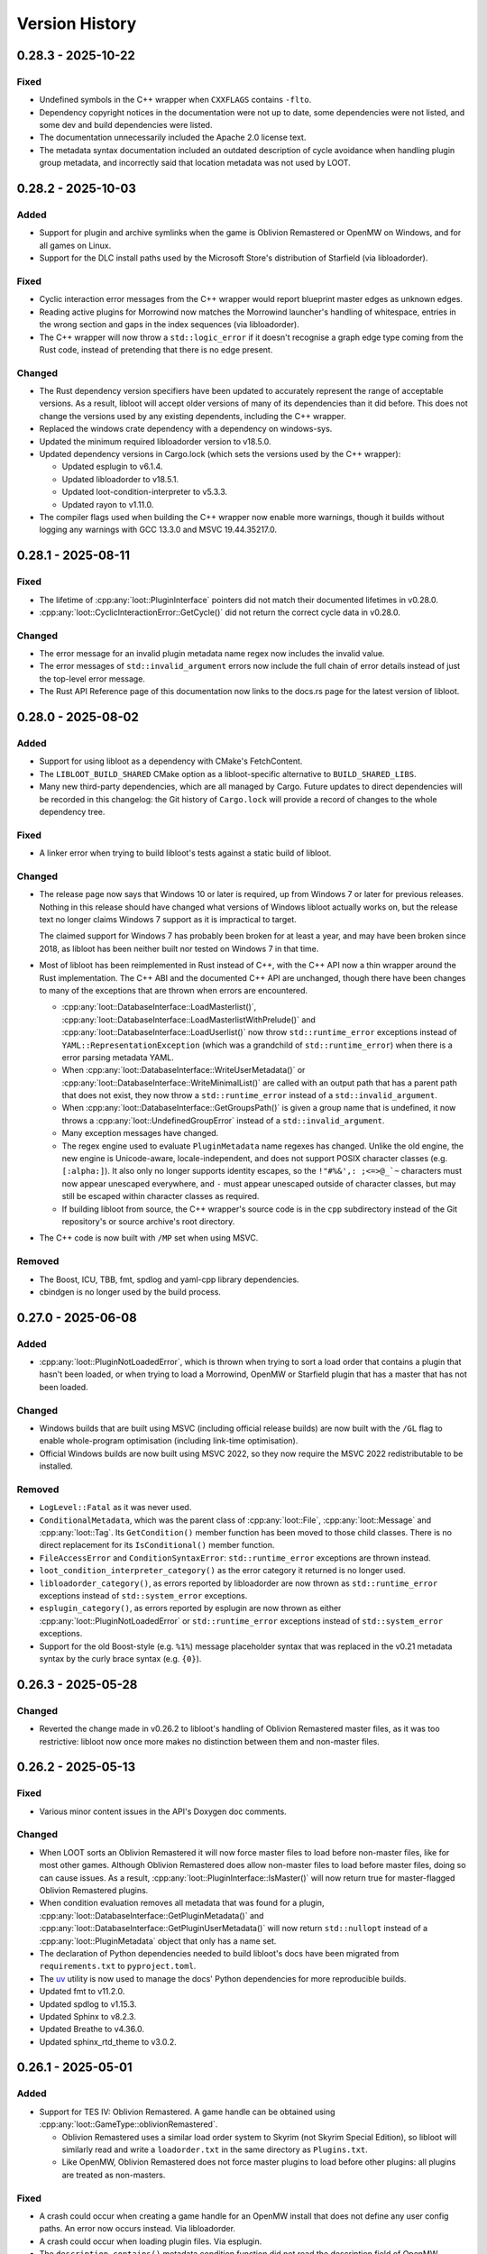 ***************
Version History
***************

0.28.3 - 2025-10-22
===================

Fixed
-----

- Undefined symbols in the C++ wrapper when ``CXXFLAGS`` contains ``-flto``.
- Dependency copyright notices in the documentation were not up to date, some
  dependencies were not listed, and some dev and build dependencies were listed.
- The documentation unnecessarily included the Apache 2.0 license text.
- The metadata syntax documentation included an outdated description of cycle
  avoidance when handling plugin group metadata, and incorrectly said that
  location metadata was not used by LOOT.

0.28.2 - 2025-10-03
===================

Added
-----

- Support for plugin and archive symlinks when the game is Oblivion Remastered
  or OpenMW on Windows, and for all games on Linux.
- Support for the DLC install paths used by the Microsoft Store's distribution
  of Starfield (via libloadorder).

Fixed
-----

- Cyclic interaction error messages from the C++ wrapper would report blueprint
  master edges as unknown edges.
- Reading active plugins for Morrowind now matches the Morrowind launcher's
  handling of whitespace, entries in the wrong section and gaps in the index
  sequences (via libloadorder).
- The C++ wrapper will now throw a ``std::logic_error`` if it doesn't recognise
  a graph edge type coming from the Rust code, instead of pretending that there
  is no edge present.

Changed
-------

- The Rust dependency version specifiers have been updated to accurately
  represent the range of acceptable versions. As a result, libloot will accept
  older versions of many of its dependencies than it did before. This does not
  change the versions used by any existing dependents, including the C++
  wrapper.
- Replaced the windows crate dependency with a dependency on windows-sys.
- Updated the minimum required libloadorder version to v18.5.0.
- Updated dependency versions in Cargo.lock (which sets the versions used by the
  C++ wrapper):

  - Updated esplugin to v6.1.4.
  - Updated libloadorder to v18.5.1.
  - Updated loot-condition-interpreter to v5.3.3.
  - Updated rayon to v1.11.0.

- The compiler flags used when building the C++ wrapper now enable more
  warnings, though it builds without logging any warnings with GCC 13.3.0 and
  MSVC 19.44.35217.0.

0.28.1 - 2025-08-11
===================

Fixed
-----

- The lifetime of :cpp:any:`loot::PluginInterface` pointers did not match their
  documented lifetimes in v0.28.0.
- :cpp:any:`loot::CyclicInteractionError::GetCycle()` did not return the correct
  cycle data in v0.28.0.

Changed
-------

- The error message for an invalid plugin metadata name regex now includes the
  invalid value.
- The error messages of ``std::invalid_argument`` errors now include the full
  chain of error details instead of just the top-level error message.
- The Rust API Reference page of this documentation now links to the docs.rs
  page for the latest version of libloot.

0.28.0 - 2025-08-02
===================

Added
-----

- Support for using libloot as a dependency with CMake's FetchContent.
- The ``LIBLOOT_BUILD_SHARED`` CMake option as a libloot-specific alternative to
  ``BUILD_SHARED_LIBS``.
- Many new third-party dependencies, which are all managed by Cargo. Future
  updates to direct dependencies will be recorded in this changelog: the Git
  history of ``Cargo.lock`` will provide a record of changes to the whole
  dependency tree.

Fixed
-----

- A linker error when trying to build libloot's tests against a static build
  of libloot.

Changed
-------

- The release page now says that Windows 10 or later is required, up from
  Windows 7 or later for previous releases. Nothing in this release should have
  changed what versions of Windows libloot actually works on, but the release
  text no longer claims Windows 7 support as it is impractical to target.

  The claimed support for Windows 7 has probably been broken for at least a
  year, and may have been broken since 2018, as libloot has been neither built
  nor tested on Windows 7 in that time.
- Most of libloot has been reimplemented in Rust instead of C++, with the C++
  API now a thin wrapper around the Rust implementation. The C++ ABI and the
  documented C++ API are unchanged, though there have been changes to many of
  the exceptions that are thrown when errors are encountered.

  - :cpp:any:`loot::DatabaseInterface::LoadMasterlist()`,
    :cpp:any:`loot::DatabaseInterface::LoadMasterlistWithPrelude()` and
    :cpp:any:`loot::DatabaseInterface::LoadUserlist()` now throw
    ``std::runtime_error`` exceptions instead of
    ``YAML::RepresentationException`` (which was a grandchild of
    ``std::runtime_error``) when there is a error parsing metadata YAML.
  - When :cpp:any:`loot::DatabaseInterface::WriteUserMetadata()` or
    :cpp:any:`loot::DatabaseInterface::WriteMinimalList()` are called with an
    output path that has a parent path that does not exist, they now throw a
    ``std::runtime_error`` instead of a ``std::invalid_argument``.
  - When :cpp:any:`loot::DatabaseInterface::GetGroupsPath()` is given a group
    name that is undefined, it now throws a :cpp:any:`loot::UndefinedGroupError`
    instead of a ``std::invalid_argument``.
  - Many exception messages have changed.
  - The regex engine used to evaluate ``PluginMetadata`` name regexes has
    changed. Unlike the old engine, the new engine is Unicode-aware,
    locale-independent, and does not support POSIX character classes (e.g.
    ``[:alpha:]``). It also only no longer supports identity escapes, so the
    ``!"#%&',: ;<=>@_`~`` characters must now appear unescaped everywhere, and
    ``-`` must appear unescaped outside of character classes, but may still be
    escaped within character classes as required.
  - If building libloot from source, the C++ wrapper's source code is in the
    ``cpp`` subdirectory instead of the Git repository's or source archive's
    root directory.
- The C++ code is now built with ``/MP`` set when using MSVC.

Removed
-------

- The Boost, ICU, TBB, fmt, spdlog and yaml-cpp library dependencies.
- cbindgen is no longer used by the build process.

0.27.0 - 2025-06-08
===================

Added
-----

- :cpp:any:`loot::PluginNotLoadedError`, which is thrown when trying to sort a
  load order that contains a plugin that hasn't been loaded, or when trying to
  load a Morrowind, OpenMW or Starfield plugin that has a master that has not
  been loaded.

Changed
-------

- Windows builds that are built using MSVC (including official release builds)
  are now built with the ``/GL`` flag to enable whole-program optimisation
  (including link-time optimisation).
- Official Windows builds are now built using MSVC 2022, so they now require the
  MSVC 2022 redistributable to be installed.

Removed
-------

- ``LogLevel::Fatal`` as it was never used.
- ``ConditionalMetadata``, which was the parent class of :cpp:any:`loot::File`,
  :cpp:any:`loot::Message` and :cpp:any:`loot::Tag`. Its ``GetCondition()``
  member function has been moved to those child classes. There is no direct
  replacement for its ``IsConditional()`` member function.
- ``FileAccessError`` and ``ConditionSyntaxError``: ``std::runtime_error``
  exceptions are thrown instead.
- ``loot_condition_interpreter_category()`` as the error category it returned is
  no longer used.
- ``libloadorder_category()``, as errors reported by libloadorder are now thrown
  as ``std::runtime_error`` exceptions instead of ``std::system_error``
  exceptions.
- ``esplugin_category()``, as errors reported by esplugin are now thrown as
  either :cpp:any:`loot::PluginNotLoadedError` or ``std::runtime_error``
  exceptions instead of ``std::system_error`` exceptions.
- Support for the old Boost-style (e.g. ``%1%``) message placeholder syntax that
  was replaced in the v0.21 metadata syntax by the curly brace syntax (e.g.
  ``{0}``).

0.26.3 - 2025-05-28
===================

Changed
-------

- Reverted the change made in v0.26.2 to libloot's handling of Oblivion
  Remastered master files, as it was too restrictive: libloot now once more
  makes no distinction between them and non-master files.

0.26.2 - 2025-05-13
===================

Fixed
-----

- Various minor content issues in the API's Doxygen doc comments.

Changed
-------

- When LOOT sorts an Oblivion Remastered it will now force master files to load
  before non-master files, like for most other games. Although Oblivion
  Remastered does allow non-master files to load before master files, doing so
  can cause issues. As a result, :cpp:any:`loot::PluginInterface::IsMaster()`
  will now return true for master-flagged Oblivion Remastered plugins.
- When condition evaluation removes all metadata that was found for a plugin,
  :cpp:any:`loot::DatabaseInterface::GetPluginMetadata()` and
  :cpp:any:`loot::DatabaseInterface::GetPluginUserMetadata()` will now return
  ``std::nullopt`` instead of a :cpp:any:`loot::PluginMetadata` object that
  only has a name set.
- The declaration of Python dependencies needed to build libloot's docs have
  been migrated from ``requirements.txt`` to ``pyproject.toml``.
- The `uv`_ utility is now used to manage the docs' Python dependencies for
  more reproducible builds.
- Updated fmt to v11.2.0.
- Updated spdlog to v1.15.3.
- Updated Sphinx to v8.2.3.
- Updated Breathe to v4.36.0.
- Updated sphinx_rtd_theme to v3.0.2.

.. _uv: https://docs.astral.sh/uv/

0.26.1 - 2025-05-01
===================

Added
-----

- Support for TES IV: Oblivion Remastered. A game handle can be obtained using :cpp:any:`loot::GameType::oblivionRemastered`.

  - Oblivion Remastered uses a similar load order system to Skyrim (not Skyrim
    Special Edition), so libloot will similarly read and write a
    ``loadorder.txt`` in the same directory as ``Plugins.txt``.
  - Like OpenMW, Oblivion Remastered does not force master plugins to load
    before other plugins: all plugins are treated as non-masters.

Fixed
-----

- A crash could occur when creating a game handle for an OpenMW install that
  does not define any user config paths. An error now occurs instead. Via
  libloadorder.
- A crash could occur when loading plugin files. Via esplugin.
- The ``description_contains()`` metadata condition function did not read the
  description field of OpenMW plugins. Via loot-condition-interpreter.
- No debug info was included for libloot's Rust dependencies (esplugin,
  libloadorder and loot-condition-interpreter). Via libloadorder.
- A few compiler warnings.

Changed
-------

- Paths in condition strings are no longer restricted to staying within the
  directory tree that starts one level above the game's main plugins directory
  (usually the ``Data`` directory). Via loot-condition-interpreter.
- Updated esplugin to v6.1.3.
- Updated loot-condition-interpreter to v5.3.2.
- Updated libloadorder to v18.4.0.

0.26.0 - 2025-04-19
===================

Added
-----

- :cpp:any:`loot::DatabaseInterface::Evaluate()`, which evaluates the given
  condition string.
- :cpp:any:`loot::File::GetConstraint()`, which returns the file's constraint
  string or an empty string if the file has no constraint.

Changed
-------

- ``Database::LoadLists()`` has been split into
  :cpp:any:`loot::DatabaseInterface::LoadMasterlist()`,
  :cpp:any:`loot::DatabaseInterface::LoadMasterlistWithPrelude()` and
  :cpp:any:`loot::DatabaseInterface::LoadUserlist()`.
- :cpp:any:`loot::GameInterface::GetPlugin()` and
  :cpp:any:`loot::GameInterface::GetLoadedPlugins()` now return a plugins as
  ``std::shared_ptr<const PluginInterface>`` instead of
  ``const PluginInterface*``.
- :cpp:any:`loot::PluginInterface::GetBashTags()` now returns a
  ``std::vector<std::string>`` instead of a ``std::vector<Tag>``, as only the
  Tag objects' name values were relevant.
- The callback that is passed to :cpp:any:`loot::SetLoggingCallback()` now takes
  a ``std::string_view`` instead of a ``const char*`` as its second parameter.
- :cpp:any:`loot::Group::DEFAULT_NAME` and
  :cpp:any:`loot::MessageContent::DEFAULT_LANGUAGE` are now ``std::string_view``
  instead of ``const char*``.
- API functions that take string arguments now take them as ``std::string_view``
  instead of ``const std::string&``, with the exception of
  :cpp:any:`loot::GameInterface::IsPluginActive()` and
  :cpp:any:`loot::DatabaseInterface::Evaluate()`.
- The :cpp:any:`loot::File` constructor has been updated to allow a constraint
  value to be provided.
- libloot now supports v0.26 of the metadata syntax.
- The ``/Zc:__cplusplus`` compiler flag is now set when building libloot using
  MSVC.
- The yaml-cpp dependency can no longer be found using CMake's ``find_package``.
  It's now possible to point libloot to an existing yaml-cpp source directory
  by setting the ``FETCHCONTENT_SOURCE_DIR_YAML-CPP`` CMake variable, so offline
  builds are still possible.
- Updated esplugin to v6.1.2.
- Updated fmt to v11.1.4.
- Updated libloadorder to v18.3.0.
- Updated loot-condition-interpreter to v5.3.0.
- Updated spdlog to v1.15.2.
- Updated yaml-cpp to v0.8.0+merge-key-support.2.

0.25.5 - 2025-03-15
===================

Added
-----

- :cpp:any:`loot::SetLogLevel()`, which allows libloot to skip invoking the
  logging callback for log messages with a severity lower than the set level.

Fixed
-----

- The :cpp:any:`loot::GameInterface::LoadPlugins()` fix in v0.25.4 broke loading
  plugins for Morrowind, OpenMW and Starfield when loading a plugin that
  depended on another plugin that was not included in the input but which had
  previously been loaded.
- The public API's ``condition_syntax_error.h`` and ``game_interface.h`` headers
  were missing includes for some of the headers that they rely on.

0.25.4 - 2025-03-04
===================

Fixed
-----

- The changes to groups handling during sorting that were introduced in v0.25.0
  included an optimisation that skipped processing groups that had already been
  processed, but it prematurely skipped groups when the defined groups included
  one that loaded directly after more than one other group.
- :cpp:any:`loot::GameInterface::LoadPlugins()` added loaded plugins to the
  internal cache before resolving their record IDs, so a failure to do the
  latter could result in valid loaded plugin state being replaced by invalid
  plugin state. The cache is now only updated after record IDs have been
  successfully resolved.
- A couple of misleading log statements about edges being skipped during sorting
  to avoid cycles were also written when edges were skipped due to a path
  between the plugins in question already existing.
- The documentation for :cpp:any:`loot::SetLoggingCallback()` incorrectly stated
  that libloot would print mesages to the console until that function was
  called.

0.25.3 - 2025-02-23
===================

Changed
-------

- Updated loot-condition-interpreter to v5.2.0.

0.25.2 - 2025-02-10
===================

Fixed
-----

- OpenMW configuration is now loaded in a similar way to how OpenMW loads it,
  so a wider variety of config file locations are now supported, including the
  locations used by Linux packages linked to at <https://openmw.org/downloads/>.
  Via libloadorder.
- A panic that could occur when loading an OpenMW load order that contains no
  plugins. Via libloadorder.

Changed
-------

- Updated libloadorder to v18.2.2.

0.25.1 - 2025-02-03
===================

Fixed
-----

- :cpp:any:`loot::GameInterface::IsValidPlugin()` returned false for OpenMW
  ``.omwscripts`` plugins.

0.25.0 - 2025-02-02
===================

Added
-----

- Support for OpenMW. A game handle can be obtained for OpenMW using
  :cpp:any:`loot::GameType::openmw`. There are a few notable differences between
  OpenMW and other supported games:

  - OpenMW does not provide any way to persist changes to the load order
    positions of inactive plugins, so getting the load order after setting it
    and reloading the load order state may give an order different to what was
    set.
  - OpenMW does not force master plugins to load before other plugins: all
    plugins are treated as non-masters.
  - OpenMW supports a practically unlimited number of active plugins
    (2147483646).
  - While libloot (via libloadorder) attempts to give the same result as the
    OpenMW Launcher when reading the load order, the Launcher may automatically
    activate some plugins and hide others from view, while libloot does neither.
  - OpenMW makes much greater use of additional data paths than other games: as
    such most plugin paths will probably need to passed to libloot as absolute
    paths to ensure that they are resolved correctly.
  - Ghosted plugins are not supported for OpenMW.

- :cpp:any:`loot::GameInterface::ClearLoadedPlugins()`

Fixed
-----

- Several cases where plugin group memberships would cause cyclic interaction
  errors during sorting.
- Running the tests using ctest.
- The minimum required CMake version given in CMakeLists.txt is now 3.24, which
  should more accurately reflect reality.

Changed
-------

- :cpp:any:`loot::GameInterface::LoadPlugins()` no longer clears the data of
  previously-loaded plugins, though if any of the given paths have filenames
  that match previously-loaded plugins, the previously-loaded data will be
  still be replaced.
- :cpp:any:`loot::GameInterface::SortPlugins()` now takes a vector of filenames
  instead of a vector of strings, and no longer loads the given plugins. It
  instead expects the plugins to have already been loaded.
- The application of plugin groups as part of the sorting process has been
  overhauled. As well as fixing several known bugs, the new approach avoids
  causing cyclic interaction errors, handles groups more consistently and is
  easier to understand. As a result of these changes, sorting may now give
  different results compared to v0.24.5 and earlier.
- The performance of :cpp:any:`loot::GameInterface::SortPlugins()` has
  significantly improved, particularly for larger load orders, with over 2x
  v0.24.5's performance observed.
- When resolving a given plugin path, libloot may add a ``.ghost`` file
  extension is the path doesn't exist, and will now log a debug message when it
  does so.
- The build no longer uses CMake's bundled ``FindBoost`` module as it is now
  deprecated, so setting ``BOOST_ROOT`` to locate Boost no longer has any
  effect. Instead, include the Boost path in ``CMAKE_PREFIX_PATH``.
- Updated Boost to v1.87.0.
- Updated fmt to v11.1.3.
- Updated libloadorder to v18.2.1.
- Updated loot-condition-interpreter to v5.0.0.
- Updated spdlog to v1.15.1.

Removed
-------

- ``loot::GameInterface::IdentifyMainMasterFile()``: callers should instead
  call :cpp:any:`loot::GameInterface::LoadPlugins()` with the main master file
  to load only its headers, and omit the main master file when calling
  :cpp:any:`loot::GameInterface::LoadPlugins()` to fully load plugins.
- Prebuilt Linux release binaries are no longer provided, as the binaries that
  were previously provided were not very portable beyond the Linux distribution
  versions that they were built on.

0.24.5 - 2024-10-24
===================

Fixed
-----

- Starfield's ``ShatteredSpace.esm`` is now placed after ``OldMars.esm``, to
  match where it is hardcoded to load by the game.

Changed
-------

- Updated libloadorder to 18.1.3.

0.24.4 - 2024-10-08
===================

Fixed
-----

- A performance regression introduced in v0.24.0 when interacting with the load
  order, particularly when using
  :cpp:any:`loot::GameInterface::LoadCurrentLoadOrderState()`. Via libloadorder.

Changed
-------

- Updated esplugin to 6.1.1.
- Updated libloadorder to 18.1.2.
- Updated loot-condition-interpreter to 4.0.2.

0.24.3 - 2024-10-05
===================

Fixed
-----

- An incorrect validation error when setting the load order and a game's CCC
  file contains a plugin that has a hardcoded load order index.

0.24.2 - 2024-10-05
===================

Added
-----

- ``ShatteredSpace.esm`` is now recognised as a Starfield plugin with a
  hardcoded load order index of ``01``. Via libloadorder.

Changed
-------

- Starfield's official plugins were treated as being implicitly active, but now
  ``Starfield.esm``, ``Constellation.esm``, ``OldMars.esm``, ``SFBGS003.esm``,
  ``SFBGS004.esm``, ``SFBGS006.esm``, ``SFBGS007.esm`` and ``SFBGS008.esm`` have
  hardcoded load order indexes, to match the behaviour of Starfield v1.14.70.0.
  Via libloadorder.
- Updated libloadorder to v18.1.0.

0.24.1 - 2024-09-15
===================

Changed
-------

- spdlog's bundled copy of the fmt library is no longer used: instead, the fmt
  dependency is managed separately. If fmt is not found by CMake when building
  libloot, fmt v11.0.2 will be downloaded from GitHub.

0.24.0 - 2024-09-14
===================

Added
-----

- Support for Starfield's blueprint master plugin type.
- :cpp:any:`loot::PluginInterface::IsBlueprintPlugin()`
- :cpp:any:`loot::EdgeType::blueprintMaster`
- :cpp:any:`loot::loot_condition_interpreter_category()`, which returns the
  ``std::error_category`` that is used when throwing loot-condition-interpreter
  errors as :cpp:any:`loot::ConditionSyntaxError` exceptions.

Fixed
-----

- Cross-compiling from Linux to Windows using MinGW-w64 was broken in 0.23.1.

Changed
-------

- Blueprint master plugins are now sorted after all other plugins, to match
  Starfield's behaviour. If a non-blueprint-master plugin has a blueprint master
  as one of its masters, sorting logs a warning but does not fail. Other cyclic
  dependencies (e.g. involving requirement metadata) will cause sorting to fail.
- :cpp:any:`loot::ConditionSyntaxError` now inherits from ``std::system_error``.
- The Linux shared library no longer has a runpath set. It was previously set to
  ``.``.
- Updated esplugin to v6.1.0.
- Updated libloadorder to v18.0.0.

0.23.1 - 2024-08-24
===================

Added
-----

- :cpp:any:`loot::esplugin_category()`, which returns the
  ``std::error_category`` that is used when throwing esplugin errors as
  exceptions.

Fixed
-----

- Inaccurate log messages when getting early loading plugins.

Changed
-------

- When an esplugin function returns an error, it is now thrown as a
  ``std::system_error`` using the error category returned by
  :cpp:any:`loot::esplugin_category()`, instead of as a
  :cpp:any:`loot::FileAccessError`.

0.23.0 - 2024-06-29
===================

Added
-----

- Support for Starfield's new medium plugin type (via esplugin and
  libloadorder).
- :cpp:any:`loot::PluginInterface::IsMediumPlugin()`
- :cpp:any:`loot::PluginInterface::IsValidAsMediumPlugin()`

Fixed
-----

- A couple of use-after-free bugs that could happen when configuring additional
  data paths (e.g. for Fallout 4 installs from the Microsoft Store).
- :cpp:any:`loot::PluginInterface::IsMaster()` incorrectly checked the file
  extension of Morrowind plugins instead of their header's master flag (via
  esplugin).
- :cpp:any:`loot::PluginInterface::DoRecordsOverlap()` was not able to reliably
  check if two Starfield plugins had overlapping records (via esplugin).
- The sorting process was unable to reliably count the number of records that a
  Starfield plugin overrode, which could negatively impact the quality of the
  sorted load order (via esplugin).
- If a non-master plugin was a master of two master plugins, it would be hoisted
  to load before the master that loaded second instead of the master that loaded
  first (via libloadorder).
- If more than one plugin needed to be hoisted while reading the load order,
  some plugins could be moved too late in the load order (via libloadorder).
- When getting the load order, the result will now correctly reflect the
  supported games' ability to hoist master files to load above other master
  files that depend on them (via libloadorder).


Changed
-------

- Support for getting and setting Starfield's load order has been updated to
  reflect the changes in the game's behaviour between its initial release and
  the arrival of the Creation Kit alongside Starfield v1.12.30.0 (via
  libloadorder).

  - Starfield's ``Starfield.ccc`` file will now be read from the
    ``My Games\Starfield`` directory as well as its install directory, with the
    former taking precedence over the latter.
  - Starfield plugins will now be loaded from the ``My Games\Starfield\Data``
    directory as well as the game install path's ``Data`` directory, but only
    for plugins that are present in both directories.
  - Starfield's ``Starfield.esm``, ``Constellation.esm`` and ``OldMars.esm`` are
    no longer treated as hardcoded: instead, they are now treated as implicitly
    active, along with ``BlueprintShips-Starfield.esm``, ``SFBGS003.esm``,
    ``SFBGS006.esm``, ``SFBGS007.esm`` and ``SFBGS008.esm``.
  - Plugins that have the update flag (introduced by Starfield) set are no
    longer given special treatment when checking active plugin limits, to match
    Starfield's current behaviour. Previously such plugins would not count
    towards the maximum number of plugins you could have active at the same
    time.

- :cpp:any:`loot::GameInterface::LoadPlugins()` will now throw if attempting to
  fully load Morrowind or Starfield plugins without also loading all their
  masters.
- Renamed ``PluginInterface::IsOverridePlugin()`` to
  :cpp:any:`loot::PluginInterface::IsUpdatePlugin()` to reflect the terminology
  used by Starfield's Creation Kit.
- Renamed ``PluginInterface::IsValidAsOverridePlugin()`` to
  :cpp:any:`loot::PluginInterface::IsValidAsUpdatePlugin()` to reflect the
  terminology used by Starfield's Creation Kit.
- Updated esplugin to v6.0.0.
- Updated libloadorder to v17.0.1.
- Updated loot-condition-interpreter to v4.0.1.

0.22.4 - 2024-05-03
===================

Added
-----

- Support Fallout 4 installs from the Epic Games Store.
- Support for Fallout 4's new BA2 versions.
- A ``LIBLOOT_BUILD_TESTS`` CMake option that defaults to ``ON`` and allows you
  to disable building tests and their dependencies.
- A ``LIBLOOT_INSTALL_DOCS`` CMake option that defaults to ``ON`` and allows you
  to skip installing the docs.
- ``ESPLUGIN_URL``, ``ESPLUGIN_HASH``, ``LIBLOADORDER_URL``,
  ``LIBLOADORDER_HASH``, ``LOOT_CONDITION_INTERPRETER_URL`` and
  ``LOOT_CONDITION_INTERPRETER_HASH`` CMake variables for overriding the URLs
  and archive hashes used to fetch esplugin, libloadorder and
  loot-condition-interpreter.

Changed
-------

- It's now possible to use existing builds of Google Test, spdlog and yaml-cpp
  that CMake can find installed.
- The build archives now include the necessary CMake config to be found by
  CMake's ``FindPackage``.
- The build archives produced by CPack now follow the GNU directory structure
  (e.g. ``bin``, ``include``, ``lib``, ``share``).
- Updated esplugin to v5.0.1.
- Updated libloadorder v16.0.0.
- Updated loot-condition-interpreter to v4.0.0.
- Updated spdlog to v1.14.1.
- Updated yaml-cpp to v0.8.0+merge-key-support.2.

Removed
-------

- The Linux build no longer links to ``stdc++fs``.

0.22.3 - 2023-12-06
===================

Added
-----

- :cpp:any:`loot::PluginInterface::IsValidAsLightPlugin()` now supports the
  extended FormID range introduced in Skyrim SE v1.6.1130.0 for light plugins
  with a header version of 1.71. Via esplugin.

Fixed
-----

- :cpp:any:`loot::PluginInterface::IsValidAsLightPlugin()` used Fallout 4's
  extended range when validating FormIDs, even when the plugin's header version
  was less than 1.0. Plugins with header versions less than 1.0 are now
  validated using the appropriate range (0x800 to 0xFFF). Via esplugin.

Changed
-------

- Updated esplugin to v4.1.1.

0.22.2 - 2023-11-25
===================

Fixed
-----

- libloot could error when reading the load order if it encountered a game ini
  file containing single or double quote or backslash characters, as it
  attempted to treat them as special characters. Via libloadorder.

Changed
-------

- Updated libloadorder to v15.0.2.

0.22.1 - 2023-10-06
===================

Changed
-------

- Updated Boost to v1.83.0.
- Updated libloadorder to v15.0.1.
- Updated spdlog to v1.12.0.
- Updated yaml-cpp to v0.8.0+merge-key-support.1.

Fixed
-----

- :cpp:any:`loot::GameInterface::LoadCurrentLoadOrderState()` now correctly
  handles the case where plugin timestamps matter for load order and two plugins
  have the same timestamp. The plugins are sorted in ascending filename order
  for Starfield and descending filename order for all other games. Via
  libloadorder.
- :cpp:any:`loot::GameInterface::LoadCurrentLoadOrderState()` now sorts
  installed plugins by timestamp instead of filename before they are added to
  the load order. This ensures that plugins that do not have an explicit load
  order position are given a position that matches the game's behaviour and the
  behaviour of xEdit and Wrye Bash. Via libloadorder.
- :cpp:any:`loot::GameInterface::IsLoadOrderAmbiguous()` now always returns
  false for Morrowind, Oblivion, Fallout 3 and Fallout New Vegas. Via
  libloadorder.
- :cpp:any:`loot::GameInterface::IsLoadOrderAmbiguous()` no longer requires
  implicitly active plugins to be listed in ``plugins.txt`` for the load order
  to be unambiguous for Skyrim Special Edition, Skyrim VR, Fallout 4,
  Fallout 4 VR and Starfield. Via libloadorder.
- :cpp:any:`loot::GameInterface::SetLoadOrder()` now modifies plugin file
  modification timestamps to match the given load order if the game is
  Fallout 4, Fallout 4 VR or Starfield, and if ``plugins.txt`` is being ignored.
  Via libloadorder.

0.22.0 - 2023-09-29
===================

Added
-----

- Support for Starfield. A game handle can be obtained for Starfield using
  :cpp:any:`loot::GameType::starfield`.
- :cpp:any:`loot::PluginInterface::IsOverridePlugin()` and
  :cpp:any:`loot::PluginInterface::IsValidAsOverridePlugin()` to support
  Starfield's new override plugin type, which does not use up a mod index when
  active. Override plugins cannot contain any new records, they can only
  override records added by their masters.
- libloot can now detect the correct game local path for Microsoft Store
  installs of Skyrim Special Edition and Fallout 4, and Epic Games Store
  installs of Fallout: New Vegas. Via libloadorder.

Fixed
-----

- Only lowercase plugin file extensions were recognised as plugin file
  extensions when evaluating conditions. Via loot-condition-interpreter.
- Fallout: New Vegas plugins with corresponding ``.nam`` files are now
  identified as being active. Via libloadorder.
- Plugins activated using the ``sTestFile1`` through ``sTestFile10`` ini file
  properties are now recognised as being active for all games other than
  Morrowind, which does not support those properties. The properties are used by
  default in Fallout 3, Fallout: New Vegas and Skyrim Special Edition. Via
  libloadorder.
- Fallout 4's ``Fallout4.ccc`` and ``plugins.txt`` and Fallout 4 VR's
  ``plugins.txt`` are now ignored when the game has plugins activated using
  the ``sTestFile1`` through ``sTestFile10`` ini file properties, to match the
  games' behaviour. Via libloadorder.
- When deciding where to look for Oblivion's ``plugins.txt``, the
  ``bUseMyGamesDirectory`` ini property is now correctly expected in the
  ``[General]`` section of ``Oblivion.ini``, instead of anywhere in the file.
  Via libloadorder.

0.21.0 - 2023-09-13
===================

Added
-----

- :cpp:any:`loot::GameInterface::GetType()`
- A ``const`` overload of :cpp:any:`loot::GameInterface::GetDatabase()`
- :cpp:any:`loot::GameInterface::GetAdditionalDataPaths()`
- :cpp:any:`loot::GameInterface::SetAdditionalDataPaths()`

Changed
-------

- libloot now supports v0.21 of the metadata syntax.
- :cpp:any:`loot::GameInterface::IsValidPlugin()`,
  :cpp:any:`loot::GameInterface::LoadPlugins()` and
  :cpp:any:`loot::GameInterface::SortPlugins()` now take plugin paths as
  ``std::filesystem::path`` instead of ``std::string``.
- It is now possible to create a game handle with a ``game_local_path`` that
  does not exist.
- It is now possible to create a game handle with an empty ``game_local_path``
  on Linux if the ``game`` is Morrowind.
- Updated ICU (used by Linux builds) to v71.1.
- Updated libloadorder to v14.2.1.
- Updated loot-condition-interpreter to v3.0.0.

Fixed
-----

- Condition evaluation would only recognise plugin files as plugins if they had
  lowercase file extensions.
- When reading the list of active plugins for Oblivion, libloot would look for a
  file named ``plugins.txt``, which caused inaccurate results on case-sensitive
  filesystems, as Oblivion writes the file as ``Plugins.txt``.
- The doc comment for :cpp:any:`loot::GameInterface::SortPlugins()` used the
  wrong parameter name.
- Cross-compiling from Linux to Windows using MinGW-w64.

Removed
-------

- The ``loot::SimpleMessage`` struct.
- The ``loot::ToSimpleMessage()`` function.
- The ``loot::ToSimpleMessages()`` function.

0.19.4 - 2023-05-06
===================

Added
-----

- Support for the Microsoft Store's Fallout 4 DLC. The Microsoft Store installs
  Fallout 4's DLC to separate directories outside of the Fallout 4 install path,
  and the Microsoft Store's version of Fallout 4 knows to look for plugins and
  resources to load in those other directories.

  - libloot detects if a copy of Fallout 4 is from the Microsoft Store by
    checking for the existence of an ``appxmanifest.xml`` file in the given
    install path, and if found will look for Fallout 4 DLC directories at their
    install paths. The DLC install paths used are relative to the game install
    path because those relative paths are assumed by the game.
  - If a DLC data path exists, load order operations will include plugins in
    that directory, i.e. DLC plugins will appear as part of the load order
    that libloot reads and writes.
  - Metadata conditions will check for files in DLC data paths as well as the
    game's data path, with DLC paths checked before the game's data path to
    match the order in which the game checks paths.

Changed
-------

- :cpp:any:`loot::GameInterface::IsValidPlugin()`,
  :cpp:any:`loot::GameInterface::LoadPlugins()` and
  :cpp:any:`loot::GameInterface::SortPlugins()` now take plugin paths instead of
  plugin filenames. Relative paths are interpreted as relative to the game's
  data path, so this change is backwards-compatible. Absolute paths are used as
  given. The functions take plugin paths as strings to avoid breaking libloot's
  binary interface, but they will be changed to take ``std::filesystem::path``
  in a future release.
- :cpp:any:`loot::GameInterface::LoadPlugins()` and
  :cpp:any:`loot::GameInterface::SortPlugins()` now check that all filenames in
  the given paths are unique. This was previously implicitly required for
  correct behaviour but not explicitly enforced.

0.19.3 - 2023-03-18
===================

Added
-----

- Support for the Steam and GOG distributions of Enderal: Forgotten Stories and
  Enderal: Forgotten Stories (Special Edition), which are total conversion mods
  for Skyrim and Skyrim Special Edition respectively. This support means that
  the game local path does not need to be specified when creating a game handle:
  when libloot is given the path to a Skyrim or Skyrim SE installation that is
  actually an Enderal installation, it is now able to look up the correct
  game local path. Via libloadorder.

Fixed
-----

- libloot would deactivate plugins when setting the load order if too many
  plugins were active. This could cause unexpected behaviour if later-loading
  active plugins were sorted to load earlier.
- The path returned by :cpp:any:`loot::CyclicInteractionError::GetCycle()`
  could include too many vertices, including repeated vertices.

Changed
-------

- Updated Boost to v1.81.0.
- Updated libloadorder to v14.0.0.

0.19.2 - 2023-01-13
===================

Fixed
-----

- libloot v0.19.1 did not take user groups into account when avoiding cycles
  during sorting, causing unnecessary cyclic interaction errors.

Changed
-------

- Sorting will once more throw a cyclic interaction error if there is any plugin
  data or metadata that would try to load a master-flagged plugin after a
  non-master-flagged plugin. This behaviour was removed as a side-effect of
  sorting changes made in libloot v0.19.0.

0.19.1 - 2023-01-09
===================

Fixed
-----

- Sorting and applying and then sorting again will no longer give a different
  result for the second sort. libloot v0.19.0 changed the order in which group
  and overlap edges were processed to be the current load order: it has now
  reverted back to the lexicographical order of plugin filenames.

0.19.0 - 2023-01-07
===================

Added
-----

- Sorting now takes into account overlapping assets in BSAs/BA2s that are loaded
  by plugins. If two plugins don't make changes to the same record but load BSAs
  (or BA2s for Fallout 4) that contain data for the same asset path, the plugin
  that loads more assets will load first (unless that's contradicted by
  higher-priority data and metadata).
- :cpp:any:`loot::GameInterface::GetActivePluginsFilePath()`, which returns the
  path of the file libloot reads to determine which plugins are active.
- :cpp:any:`loot::EdgeType::masterlistGroup`,
  :cpp:any:`loot::EdgeType::userGroup`,
  :cpp:any:`loot::EdgeType::recordOverlap` and
  :cpp:any:`loot::EdgeType::assetOverlap`.

Fixed
-----

- Building libloot using CMake versions older than 3.24.
- A few potential null pointer dereferences.

Changed
-------

- Sorting has been heavily optimised, leading to sorting being about 58 times
  faster than libloot 0.18.3 with large load orders:

  - The plugin graph used during sorting has been split in two. As a result,
    any plugin data or metadata that would previously caused a cyclic
    interaction error due to contradicting a plugin's master flag being set is
    now silently ignored instead.
  - The tie-breaking stage has been completely overhauled. As a result, some
    ties may now be broken differently to how they were broken in previous
    versions of libloot.
  - :cpp:any:`loot::GameInterface::LoadPlugins()` now checks plugin validity in
    parallel.

- Cyclic interaction errors now distinguish between group edges that involve
  user metadata and those that don't.
- ``PluginInterface::DoFormIDsOverlap()`` has been renamed to
  :cpp:any:`loot::PluginInterface::DoRecordsOverlap()`.
- :cpp:any:`loot::CyclicInteractionError::GetCycle()` is now ``const``.
- :cpp:any:`loot::UndefinedGroupError::GetGroupName()` is now ``const``.
- Linux builds are now built using GCC 10 and now link against the ``tbb``
  library.

Removed
-------

- ``EdgeType::group``
- ``EdgeType::overlap``

0.18.3 - 2022-12-13
===================

Fixed
-----

- Resolved a CMake warning relating to policy CMP0135 when building libloot.
- Some of the documentation on ``not`` operators in the metadata syntax was
  outdated.
- The libloot Windows DLL did not include some file info fields that are
  required according to Microsoft's documentation. The ``CompanyName``,
  ``FileDescription``, ``InternalName``, ``OriginalFilename`` and
  ``ProductName`` fields have been added.
- The libloot Windows DLL advertised its ``FILETYPE`` as ``VFT_APP``, which has
  been changed to ``VFT_DLL``.

Changed
-------

- Sorting optimisations mean that sorting is now significantly faster (over 5
  times faster in testing).
- Log message severities have been adjusted to reduce the verbosity at the
  "info" level and to move some messages between "debug" and "trace".
- Release build archive names no longer include the output of ``git describe``.
- Updated spdlog to v1.11.0.

0.18.2 - 2022-10-11
===================

Fixed
-----

- libloot will now use the correct local app data path for the Epic Games Store
  distribution of Skyrim Special Edition when no local app data path is passed
  to :cpp:any:`loot::CreateGameHandle()`. Via libloadorder.

Changed
-------

- Updated libloadorder to v13.3.0.

0.18.1 - 2022-10-01
===================

Fixed
-----

- libloot will now use the correct local app data path for the GOG distribution
  of Skyrim Special Edition when no local app data path is passed to
  :cpp:any:`loot::CreateGameHandle()`. Via libloadorder.
- If Oblivion's ``Oblivion.ini`` could not be found or read, or if it did not
  contain the ``bUseMyGamesDirectory`` setting, the game's install path would be
  used as the parent directory for ``plugins.txt``. libloot now correctly
  defaults to using the game's local app data directory, and only uses the
  install path if ``bUseMyGamesDirectory=0`` is found. Via libloadorder.

Changed
-------

- When serialising plugin metadata as YAML, LOOT now:

  - Puts ``url`` before ``group``
  - Serialises single-element lists using the flow style if the element would be
    serialised as a scalar value
  - Pads CRC hexadecimal values to always be 8 characters long (excluding the
    ``0x`` prefix)
  - Uses uppercase letters in CRC hexadecimal values.

- Updated esplugin to v4.0.0.
- Updated Google Test to v1.12.1.
- Updated libloadorder to v13.2.0.
- Updated loot-condition-interpreter to v2.3.1.
- Updated spdlog to v1.10.0.

0.18.0 - 2022-02-27
===================

Added
-----

- :cpp:any:`loot::Group::DEFAULT_NAME` gives the default group name as a
  compile-time constant.
- :cpp:any:`loot::ToSimpleMessages()` turns a ``std::vector<Message>`` into a
  ``std::vector<SimpleMessage>`` for a given language.
- :cpp:any:`loot::GameInterface::IsLoadOrderAmbiguous()` exposes libloadorder's
  ``lo_is_ambiguous()`` function.

Fixed
-----

- :cpp:any:`loot::SimpleMessage` now uses an in-class initialiser to ensure that
  its ``type`` member variable is always initialised.
- Added missing virtual destructors to :cpp:any:`loot::GameInterface`,
  :cpp:any:`loot::DatabaseInterface` and :cpp:any:`loot::PluginInterface`.
- Two versions that only differ by the presence and absence of pre-release
  identifiers were not correctly compared according to Semantic Versioning,
  which states that 1.0.0-alpha is less than 1.0.0. Via
  loot-condition-interpreter.
- Some missing API documentation and formatting issues.

Changed
-------

- :cpp:any:`loot::CreateGameHandle()` now returns a
  ``std::unique_ptr<GameInterface>`` instead of a
  ``std::shared_ptr<GameInterface>``.
- :cpp:any:`loot::GameInterface::GetDatabase()` now returns a
  ``DatabaseInterface&`` instead of a ``std::shared_ptr<DatabaseInterface>``.
- :cpp:any:`loot::GameInterface::GetPlugin()` now returns a
  ``const PluginInterface*`` instead of a
  ``std::shared_ptr<const PluginInterface>``.
- :cpp:any:`loot::GameInterface::GetLoadedPlugins()` now returns a
  ``std::vector<const PluginInterface*>`` instead of a
  ``std::vector<std::shared_ptr<const PluginInterface>>``.
- ``MessageContent::defaultLanguage`` has been replaced with
  :cpp:any:`loot::MessageContent::DEFAULT_LANGUAGE`, which is a compile-time
  constant.
- ``File::ChooseDetail()``,
  ``Message::GetContent(const std::string& language)``,
  ``MessageContent::Choose()`` and ``PluginCleaningData::ChooseDetail()`` have
  been replaced with :cpp:any:`loot::SelectMessageContent`.
- ``Message::ToSimpleMessage()`` has been replaced with
  :cpp:any:`loot::ToSimpleMessage()`.
- ``LootVersion`` has been replaced with :cpp:any:`loot::LIBLOOT_VERSION_MAJOR`,
  :cpp:any:`loot::LIBLOOT_VERSION_MINOR`,
  :cpp:any:`loot::LIBLOOT_VERSION_PATCH`, :cpp:any:`loot::GetLiblootVersion()`
  and :cpp:any:`loot::GetLiblootRevision()`.
- :cpp:any:`loot::File::GetDisplayName()` is now a trivial accessor that only
  ever returns the value of the display name member variable and performs no
  character escaping.
- :cpp:any:`loot::CyclicInteractionError` and
  :cpp:any:`loot::UndefinedGroupError` have had their ``const`` member variables
  made non-``const``.
- :cpp:any:`loot::ConditionalMetadata`, :cpp:any:`loot::File`,
  :cpp:any:`loot::Filename`, :cpp:any:`loot::Group`, :cpp:any:`loot::Location`,
  :cpp:any:`loot::Message`, :cpp:any:`loot::MessageContent`,
  :cpp:any:`loot::PluginCleaningData`, :cpp:any:`loot::PluginMetadata` and
  :cpp:any:`loot::Tag` have had their user-defined default constructors replaced
  by use of in-class initialisers and defaulted default constructors.
- The ``<`` and ``==`` operator overloads for :cpp:any:`loot::File`,
  :cpp:any:`loot::Group`, :cpp:any:`loot::Location`, :cpp:any:`loot::Message`,
  :cpp:any:`loot::MessageContent`, :cpp:any:`loot::PluginCleaningData` and
  :cpp:any:`loot::Tag` have become non-member functions.
- The performance of :cpp:any:`loot::PluginMetadata::NameMatches()` has been
  greatly improved by not constructing a new regex object every time the
  function is called.
- Mentions of GitHub Flavored Markdown have been replaced with CommonMark, as
  LOOT now uses the latter instead of the former.
- Updated loot-condition-interpreter to v2.3.0.

Removed
-------

- ``ConditionalMetadata::ParseCondition()``
- ``PluginMetadata::NewMetadata()``
- All Git-related functionality has been removed, including the libgit2
  dependency and the following API items:

  - ``loot::UpdateFile()``
  - ``loot::GetFileRevision()``
  - ``loot::IsLatestFile()``
  - ``loot::libgit2_category()``
  - ``loot::GitStateError``
  - ``loot::FileRevision``


0.17.3 - 2022-01-02
===================

Added
-----

- :cpp:any:`PluginMetadata::AsYaml()` can be used to serialise plugin metadata as YAML.

Changed
-------

- Plugin name regular expression objects are now cached between calls to :cpp:any:`DatabaseInterface::LoadLists()`.

0.17.2 - 2021-12-24
===================

Fixed
-----

- A missing ``<string>`` include in ``include/loot/struct/simple_message.h``.
- Invalid configuration causing Read The Docs to fail to build the
  documentation.

Changed
-------

- Updated libgit2 to v1.3.0.

0.17.1 - 2021-11-13
===================

Fixed
-----

- Out-of-bounds array access that could occur in some situations and which could
  cause crashes in Linux builds.

0.17.0 - 2021-09-24
===================

Added
-----

- :cpp:any:`DatabaseInterface::LoadLists()` now accepts an optional third
  parameter that is the path to a masterlist prelude file to load. If loaded, it
  will be used to replace the value of the prelude in the loaded masterlist
  (if the masterlist has a prelude).
- The :cpp:any:`Message` class has gained a constructor that takes a
  :cpp:any:`SimpleMessage`.
- The :cpp:any:`File` class has been gained support for the metadata structure's
  new ``detail`` field, adding:

  - An optional ``const std::vector<MessageContent>&`` parameter to the
    multiple-parameter constructor.
  - A new :cpp:any:`File::GetDetail()` member function.
  - A new :cpp:any:`File::ChooseDetail()` member function.

Changed
-------

- ``MasterlistInfo`` has been renamed to :cpp:any:`FileRevision`, and its
  ``revision_id`` and ``revision_date`` fields are now named ``id`` and ``date``
  respectively.
- The ``UpdateMasterlist``, ``GetMasterlistRevision`` and ``IsLatestMasterlist``
  member functions have been moved out of ``DatabaseInterface`` and are now free
  functions named :cpp:any:`UpdateFile`, :cpp:any:`GetFileRevision` and
  :cpp:any:`IsLatestFile` respectively.
- :cpp:any:`PluginInterface::GetHeaderVersion()` now returns a
  ``std::optional<float>`` instead of a ``float``. The return value is
  ``std::nullopt`` if no header version field was found or if its value was NaN.
- Sorting now checks for cycles before adding overlap edges, so that any cycles
  are caught before the slowest steps in the sorting process.
- ``PluginCleaningData::GetInfo()`` has been renamed to
  ``PluginCleaningData::GetDetail()``.
- ``PluginCleaningData::ChooseInfo()`` has been renamed to
  ``PluginCleaningData::ChooseDetail()``.
- All API functions that returned a ``MessageContent`` or ``SimpleMessage`` now
  return a ``std::optional<MessageContent>`` or ``std::optional<SimpleMessage>``
  respectively. This affects the following member functions:

  - :cpp:any:`Message::GetContent()`
  - :cpp:any:`Message::ToSimpleMessage()`
  - :cpp:any:`MessageContent::Choose()`
  - :cpp:any:`PluginCleaningData::ChooseDetail()`

- Updated libgit2 to v1.1.1.
- Updated Google Test to v1.11.0.
- Updated spdlog to v1.9.2.
- Updated yaml-cpp to v0.7.0+merge-key-support.1.

Removed
-------

- :cpp:any:`PluginInterface::IsLightMaster()`
- :cpp:any:`PluginInterface::IsValidAsLightMaster()`
- Updating the masterlist no longer reloads it, the masterlist must now be
  reloaded separately.
- Masterlist update no longer supports rolling back through revisions until a
  revision that can be successfully loaded is found.

0.16.3 - 2021-05-06
===================

Added
-----

- :cpp:any:`PluginInterface::IsLightPlugin()` as a more accurately named
  equivalent to :cpp:any:`PluginInterface::IsLightMaster()`.
- :cpp:any:`PluginInterface::IsValidAsLightPlugin()` as a more accurately named
  equivalent to :cpp:any:`PluginInterface::IsValidAsLightMaster()`.
- Support for parsing inverted metadata conditions (``not (<expression>)``).
  Note however that this is not yet part of any released version of LOOT's
  metadata syntax and must not be used where compatibility with older releases
  of LOOT is required. Via loot-condition-interpreter.

Changed
-------

- :cpp:any:`loot::MessageContent::Choose()` now compares locale and language
  codes so that if an exact match is not present but a more or less specific
  match is present, that will be preferred over the default language message
  content.
- Regular expression functions in metadata conditions now handle ghosted plugins
  in the same way as their path function counterparts.
- Updated esplugin to v3.5.0.
- Updated libloadorder to v13.0.0.
- Updated loot-condition-interpreter to v2.2.1.
- Updated spdlog to v1.8.5.

Fixed
-----

- ``.ghost`` file extensions are no longer recursively trimmed when checking if
  a file has a valid plugin file extension during metadata condition evaluation.
  Via loot-condition-interpreter.
- When looking for a plugin file matching a path during metadata condition
  evaluation, a ``.ghost`` extension is only added to the path if one was not
  already present. Via loot-condition-interpreter.
- When comparing versions during metadata condition evaluation, the comparison
  now compares numeric against non-numeric release identifiers (and vice versa)
  by comparing the numeric value against the numeric value of leading digits in
  the non-numeric value, and treating the latter as greater if the two numeric
  values are equal. The numeric value is treated as less than the non-numeric
  value if the latter has no leading digits. Previously all non-numeric
  identifiers were always greater than any numeric identifier. For example, 78b
  was previously considered to be greater than 86, but is now considered to be
  less than 86. Via loot-condition-interpreter.
- Linux builds did not correctly handle case-insensitivity of plugin names
  during sorting on filesystems with case folding enabled.

Deprecated
----------

- :cpp:any:`PluginInterface::IsLightMaster()`: use
  :cpp:any:`PluginInterface::IsLightPlugin()` instead.
- :cpp:any:`PluginInterface::IsValidAsLightMaster()`: use
  :cpp:any:`PluginInterface::IsValidAsLightPlugin()` instead.

0.16.2 - 2021-02-13
===================

Changed
-------

- Updated libgit2 to v1.1.0.
- Updated loot-condition-interpreter to v2.1.2.
- Updated Boost to v1.72.0.
- Linux releases are now built on GitHub Actions.
- Masterlist updates can no longer be fetched using SSH URLs. This support was
  never tested or documented.

0.16.1 - 2020-08-22
===================

Fixed
-----

- ``File::GetDisplayName()`` now escapes ASCII punctuation characters when
  returning the file's name, i.e. when no display name is explicitly set. For
  example, ``File("plugin.esp").GetDisplayName()`` will now return
  ``plugin\.esp``.

0.16.0 - 2020-07-12
===================

Added
-----

- The ``!=``, ``>``, ``<=`` and ``>=`` comparison operators are now implemented
  for :cpp:any:`loot::File`, :cpp:any:`loot::Location`,
  :cpp:any:`loot::Message`, :cpp:any:`loot::MessageContent`,
  :cpp:any:`loot::PluginCleaningData` and :cpp:any:`loot::Tag`.
- The ``!=``, ``<``, ``>``, ``<=`` and ``>=`` comparison operators are now
  implemented for :cpp:any:`loot::Group`.
- A new :cpp:any:`Filename` class for representing strings handled as
  case-insensitive filenames.
- ``PluginMetadata::NameMatches()`` checks if the given plugin filename matches
  the plugin name of the metadata object it is called on. If the plugin metadata
  name is a regular expression, the given plugin filename will be matched
  against it, otherwise the comparison is case-insensitive equality.


Changed
-------

- ``File::GetName()`` now returns a :cpp:any:`Filename` instead of a
  ``std::string``.
- :cpp:any:`GetGroups()` and :cpp:any:`GetUserGroups()` now return
  ``std::vector<Group>`` instead of ``std::unordered_set<Group>``.
- :cpp:any:`SetUserGroups()` now takes a ``const std::vector<Group>&`` instead
  of a ``const std::unordered_set<std::string>&``.
- :cpp:any:`loot::Group`'s three-argument constructor now takes a
  ``const std::vector<std::string>&`` instead of a
  ``const std::unordered_set<std::string>&`` as its second parameter.
- :cpp:any:`GetAfterGroups()` now returns a ``std::vector<std::string>``
  instead of a ``std::unordered_set<std::string>``.
- ``std::set<>`` usage has been replaced by ``std::vector<>`` throughout the
  public API. This affects the following functions:

  - ``PluginInterface::GetBashTags()``
  - ``DatabaseInterface::GetKnownBashTags()``
  - ``GameInterface::GetLoadedPlugins()``
  - ``PluginMetadata::GetLoadAfterFiles()``
  - ``PluginMetadata::SetLoadAfterFiles()``
  - ``PluginMetadata::GetRequirements()``
  - ``PluginMetadata::SetRequirements()``
  - ``PluginMetadata::GetIncompatibilities()``
  - ``PluginMetadata::SetIncompatibilities()``
  - ``PluginMetadata::GetTags()``
  - ``PluginMetadata::SetTags()``
  - ``PluginMetadata::GetDirtyInfo()``
  - ``PluginMetadata::SetDirtyInfo()``
  - ``PluginMetadata::GetCleanInfo()``
  - ``PluginMetadata::SetCleanInfo()``
  - ``PluginMetadata::GetLocations()``
  - ``PluginMetadata::SetLocations()``

- :cpp:any:`loot::File`, :cpp:any:`loot::Location`, :cpp:any:`loot::Message`,
  :cpp:any:`loot::MessageContent`, :cpp:any:`loot::PluginCleaningData`,
  :cpp:any:`loot::Tag` and :cpp:any:`loot::Group` now implement their comparison
  operators by comparing all their fields (including inherited fields), using
  the same operator for the fields. For example, comparing two
  :cpp:any:`loot::File` objects using ``==`` will now compare each of their
  fields using ``==``.
- When loading plugins, the speed at which LOOT identifies their corresponding
  archive files (``*.bsa`` or ``.ba2``, depending on the game) has been
  improved.


Removed
-------

- ``PluginMetadata::IsEnabled()`` and ``PluginMetadata::SetEnabled()``, as it is
  no longer possible to disable plugin metadata (though doing so never had any
  effect).
- :cpp:any:`PluginMetadata` no longer implements the ``==`` or ``!=`` comparison
  operators.
- ``std::hash`` is no longer specialised for :cpp:any:`loot::Group`.

Fixed
-----

- :cpp:any:`LoadsArchive()` now correctly identifies the BSAs that a Skyrim SE
  or Skyrim VR loads. This assumes that Skyrim VR plugins load BSAs in the same
  way as Skyrim SE. Previously LOOT would use the same rules as the Fallout
  games for Skyrim SE or VR, which was incorrect.
- Some operations involving loaded plugins or copies of game interface objects
  could potentially cause data races due to a lack of mutex locking in some data
  read operations.
- Copying a game interface object did not copy its cached archive files, leaving
  the new copy with no cached archive files.

0.15.2 - 2020-06-14
===================

Changed
-------

- :cpp:any:`MergeMetadata()` now only uses the group value of the given metadata
  object if there is not already one set, matching the behaviour for all other
  merged metadata.
- Updated esplugin to v3.3.1.
- Updated libgit2 to v1.0.1.
- Updated loot-condition-interpreter to v2.1.1.
- Updated spdlog to v1.6.1.

Fixed
-----

- :cpp:any:`GetPluginMetadata()` preferred masterlist metadata over userlist
  metadata when merging them, which was the opposite of the intended behaviour.

0.15.1 - 2019-12-07
===================

Changed
-------

- The range of FormIDs that are recognised as valid in light masters has been
  extended for Fallout 4 plugins, from between 0x800 and 0xFFF inclusive to
  between 0x001 and 0xFFF inclusive, to reflect the extended range supported by
  Fallout 4 v1.10.162.0.0. The valid range for Skyrim Special Edition plugins is
  unchanged. Via esplugin.
- Updated esplugin to v3.3.0.

0.15.0 - 2019-11-05
===================

Changed
-------

- libloot now supports v0.15 of the metadata syntax.
- The order of the plugins passed to :cpp:any:`SortPlugins` is now used
  as the current load order during sorting. The order of plugins passed in did
  not previously have any impact.
- Constructors for the following classes and structs are now ``explicit``:

  - :cpp:any:`loot::ConditionalMetadata`
  - :cpp:any:`loot::File`
  - :cpp:any:`loot::Group`
  - :cpp:any:`loot::Location`
  - :cpp:any:`loot::Message`
  - :cpp:any:`loot::MessageContent`
  - :cpp:any:`loot::PluginCleaningData`
  - :cpp:any:`loot::PluginMetadata`
  - :cpp:any:`loot::Tag`
  - :cpp:any:`loot::MasterlistInfo`
  - :cpp:any:`loot::Vertex`

- Updated loot-condition-interpreter to v2.1.0.
- Updated spdlog to v1.4.2.

Removed
-------

- ``InitialiseLocale()``
- ``PluginMetadata::GetLowercasedName()``
- ``PluginMetadata::GetNormalizedName()``

Fixed
-----

- libloot was unable to extract versions from plugin descriptions containing
  ``version:`` followed by whitespace and one or more digits.
- libloot did not error if masterlist metadata defined a group that loaded after
  another group that was not defined in the masterlist, but which was defined in
  user metadata. This was unintentional, and now all groups mentioned in
  masterlist metadata must now be defined in the masterlist.
- Build errors on Linux using GCC 9 and ICU 61+.

0.14.10 - 2019-09-06
====================

Changed
-------

- Improved the sorting process for Morrowind. Previously, sorting was unable to
  determine if a Morrowind plugin contained any records overriding those of its
  masters, and so added no overlap edges between Morrowind plugins when sorting.
  Sorting now counts override records by comparing plugins against their
  masters, giving the same results as for other games.

  However, unlike for other games, this requires all a plugin's masters to be
  installed. If a plugin's masters are missing, the plugin's total record count
  will be used as if it was the plugin's override record count to ensure that
  sorting can still proceed, albeit with potentially reduced accuracy.
- Updated esplugin to v3.2.0.
- Updated libgit2 to v0.28.3.

0.14.9 - 2019-07-23
===================

Fixed
-----

- Regular expressions in condition strings are now prefixed with ``^`` and
  suffixed with ``$`` before evaluation to ensure that only exact matches to the
  given expression are found. Via loot-condition-interpreter.

Changed
-------

- Updated loot-condition-interpreter to v2.0.0.

0.14.8 - 2019-06-30
===================

Fixed
-----

- Evaluating ``version()`` and ``product_version()`` conditions will no longer
  error if the given executable has no version fields. Instead, it will be
  evaluated as having no version. Via loot-condition-interpreter.
- Sorting would not preserve the existing relative positions of plugins that had
  no relative positioning enforced by plugin data or metadata, if one or both of
  their filenames were not case-sensitively equal to their entries in
  ``plugins.txt`` / ``loadorder.txt``. Load order position comparison is now
  correctly case-insensitive.

Changed
-------

- Improved load order sorting performance.
- Updated loot-condition-interpreter to v2.0.0.

0.14.7 - 2019-06-13
===================

Fixed
-----

- Filename comparisons on Windows now has the same locale-invariant case
  insensitivity behaviour as Windows itself, instead of being locale-dependent.
- Filename comparisons on Linux now use ICU case folding to give
  locale-invariant results that are much closer to Windows' case insensitivity,
  though still not identical.

Changed
-------

- Updated libgit2 to v0.28.2.

0.14.6 - 2019-04-24
===================

Added
-----

- Support for TES III: Morrowind using ``GameType::tes3``. The sorting process
  for Morrowind is slightly different than for other games, because LOOT cannot
  currently detect when plugins overlap. As a result, LOOT is much less likely
  to suggest load order changes.

Changed
-------

- Updated esplugin to v2.1.2.
- Updated loot-condition-interpreter to v1.3.0.

Fixed
-----

- LOOT would unnecessarily ignore intermediate plugins in a non-master to master
  cycle involving groups, leading to unexpected results when sorting plugins.

0.14.5 - 2019-02-27
===================

Changed
-------

- Updated libgit2 to v0.28.1.
- Updated libloadorder to v12.0.1.
- Updated spdlog to v1.3.1.

Fixed
-----

- ``HearthFires.esm`` was not recognised as a hardcoded plugin on case-sensitive
  filesystems, causing a cyclic interaction error when sorting Skyrim or Skyrim
  SE (via libloadorder).

0.14.4 - 2019-01-27
===================

Added
-----

- Added :cpp:any:`UnsetGroup()` to ``PluginMetadata``.

0.14.3 - 2019-01-27
===================

Changed
-------

- Condition parsing now errors if it does not consume the whole condition
  string. Via loot-condition-interpreter.
- Removed a few unhelpful log statements and changed the verbosity level of
  others.
- Updated loot-condition-interpreter to v1.2.2.

Fixed
-----

- Conditions were not parsed past the first instance of ``file(<regex>)``,
  ``active(<regex>)``, ``many(<regex>)`` or ``many_active(<regex>)``. Via
  loot-condition-interpreter.
- :cpp:any:`loot::CreateGameHandle()` could crash when trying to check if the
  given paths are symlinks. If a check fails, LOOT will assume the path is not a
  symlink.

0.14.2 - 2019-01-20
===================

Changed
-------

- Updated loot-condition-interpreter to v1.2.1.
- Updated spdlog to v1.3.0.

Fixed
-----

- An error when loading plugins with a file present in the plugins directory
  that has a filename containing characters that cannot be represented in the
  system code page.
- An error when trying to read the version of an executable that does not have
  a US English version information resource. Executable versions are now read
  from the file's first version information resource, whatever its language.
  Via loot-condition-interpreter.

0.14.1 - 2018-12-23
===================

Changed
-------

- Updated loot-condition-interpreter to v1.2.0.

Fixed
-----

- Product version conditions read from executables' ``VS_FIXEDFILEINFO``
  structure, so the versions read did not match the versions displayed by
  Windows' File Explorer. Product versions are now read from executables'
  ``VS_VERSIONINFO`` structure, using the ``ProductVersion`` key. Via
  loot-condition-interpreter.
- The release date in the metadata syntax changelog for v0.14 was "Unreleased".

0.14.0 - 2018-12-09
===================

Added
-----

- :cpp:any:`GetHeaderVersion()` to get the value of the version field in the
  ``HEDR`` subrecord of a plugin's ``TES4`` record.
- :cpp:any:`IsValidAsLightMaster()` to check if a light master is valid or if a
  non-light-master plugin would be valid with the light master flag or ``.esl``
  extension. Validity is defined as having no new records with a FormID object
  index greater than 0xFFF.
- :cpp:any:`GetGroupsPath()` to return the path between two given groups that
  maximises the user metadata and minimises the masterlist metadata involved.
- :cpp:any:`loot::Vertex` to represent a plugin or group vertex in a sorting
  graph path.
- :cpp:any:`loot::EdgeType` to represent the type of the edge between two vertices
  in a sorting graph. Each edge type indicates the type of data it was sourced
  from.

Changed
-------

- Renamed the library from "the LOOT API" to "libloot" to avoid confusion
  between the name of the library and the API that it provides. The library
  filename is changed so that the ``loot_api`` part is now ``loot``, e.g.
  ``loot.dll`` on Windows and ``libloot.so`` on Linux.
- :cpp:any:`CyclicInteractionError` has had its constructor and methods
  completely replaced to provide a more detailed and flexible representation of
  the cyclic path that it reports.
- ``UndefinedGroupError::getGroupName()`` has been renamed to
  ``UndefinedGroupError::GetGroupName()`` for consistency with other API method
  names.
- ``LootVersion::string()`` has been renamed to
  ``LootVersion::GetVersionString()`` for consistency with other API method
  names.
- :cpp:any:`GetPluginMetadata()` and :cpp:any:`GetPluginUserMetadata()` now
  return ``std::optional<PluginMetadata>`` to differentiate metadata being found
  or not. Note that the ``PluginMetadata`` value may still return true for
  :cpp:any:`HasNameOnly()` if a metadata entry exists but has no content other
  than the plugin name.
- :cpp:any:`GetGroup()` now returns ``std::optional<std::string>`` to
  indicate when there is no group metadata explicitly set, to simplify
  distinguishing between explicit and implicit default group membership.
- :cpp:any:`GetVersion()` now returns ``std::optional<std::string>`` to
  differentiate between there being no version and the version being an empty
  string, though the latter should never occur.
- :cpp:any:`GetCRC()` now returns ``std::optional<uint32_t>`` to differentiate
  between there being no CRC calculated and the CRC somehow being zero (which
  should never occur).
- Filesystem paths are now represented in the API by ``std::filesystem::path``
  values instead of ``std::string`` values. This affects the following
  functions:

  - :cpp:any:`loot::CreateGameHandle()`
  - :cpp:any:`LoadLists()`
  - :cpp:any:`WriteUserMetadata()`
  - :cpp:any:`WriteMinimalList()`
  - :cpp:any:`UpdateMasterlist()`
  - :cpp:any:`GetMasterlistRevision()`
  - :cpp:any:`IsLatestMasterlist()`

- The metadata condition parsing, evaluation and caching code and the pseudosem
  dependency have been replaced by a dependency on
  `loot-condition-interpreter`_, which provides more granular caching and more
  opportunity for future enhancements.
- The API now supports v0.14 of the metadata syntax.
- Updated C++ version required to C++17. This means that Windows builds
  now require the MSVC 2017 runtime redistributable to be installed.
- Updated esplugin to v2.1.1.
- Updated libloadorder to v12.0.0.
- Updated libgit2 to v0.27.7.
- Updated spdlog to v1.2.1.

.. _loot-condition-interpreter: https://github.com/loot/loot-condition-interpreter

Removed
-------

- ``PluginInterface::GetLowercasedName()``, as the case folding behaviour LOOT
  uses is not necessarily appropriate for all use cases, so it's up to the
  client to lowercase according to their own needs.

Fixed
-----

- BSAs/BA2s loaded by non-ASCII plugins for Oblivion, Fallout 3, Fallout: New
  Vegas and Fallout 4 may not have been detected due to incorrect
  case-insensitivity handling.
- Fixed incorrect case-insensitivity handling for non-ASCII plugin filenames and
  ``File`` metadata names.
- ``FileVersion`` and ``ProductVersion`` properties were not set in the DLL
  since v0.11.0.
- Path equivalence checks could be inaccurate as they were using case-insensitive
  string comparisons, which may not match filesystem behaviour. Filesystem
  equivalence checks are now used to improve correctness.
- Errors due to filesystem permissions when cloning a new masterlist repository
  into an existing game directory. Deleting the temporary directory is now
  deferred until after its contents have been copied into the game directory,
  and if an error is encountered when deleting the temporary directory, it is
  logged but does not cause the masterlist update to fail.
- An error creating a game handle for Skyrim if ``loadorder.txt`` is not encoded
  in UTF-8. In this case, libloadorder will now fall back to interpreting its
  contents as encoded in Windows-1252, to match the behaviour when reading the
  load order state.

0.13.8 - 2018-09-24
===================

Fixed
-----

- Filesystem errors when trying to set permissions during a masterlist update
  that clones a new repository.

0.13.7 - 2018-09-10
===================

Changed
-------

- Significantly improve plugin loading performance by scanning for BSAs/BA2s
  once instead of for each plugin.
- Improve performance of metadata evaluation by caching CRCs with the same
  cache lifetime as condition results.
- Improve performance of sorting when it involves long plugin interaction
  chains.
- Updated esplugin to v2.0.1.
- Updated libgit2 to v0.27.4.
- Updated libloadorder v11.4.1.
- Updated spdlog to v1.1.0.
- Updated yaml-cpp to 0.6.2+merge-key-support.2.

Fixed
-----

- Fallout 4's `DLCUltraHighResolution.esm` is now handled as a hardcoded plugin
  (via libloadorder).

0.13.6 - 2018-06-29
===================

Changed
-------

- Tweaked masterlist repository cloning to avoid undefined behaviour.
- Updated Boost to v1.67.0.
- Updated esplugin to v2.0.0.
- Updated libgit2 to v0.27.2.
- Updated libloadorder to v11.4.0.

0.13.5 - 2018-06-02
===================

Changed
-------

- Sorting now enforces hardcoded plugin positions, sourcing them through
  libloadorder. This avoids the need for often very verbose metadata entries,
  particularly for Creation Club plugins.
- Updated libgit2 to v0.27.1. This includes a security fix for CVE-2018-11235,
  but LOOT API's usage is not susceptible. libgit2 is not susceptible to
  CVE-2018-11233, another Git vulnerability which was published on the same day.
- Updated libloadorder to v11.3.0.
- Updated spdlog to v0.17.0.
- Updated esplugin to v1.0.10.

0.13.4 - 2018-06-02
===================

Fixed
-----

- :cpp:any:`NewMetadata()` now uses the passed plugin's group if the calling
  plugin's group is implicit, and sets the group to be implicit if the two
  plugins' groups are equal.

0.13.3 - 2018-05-26
===================

Changed
-------

- Improved cycle avoidance when resolving evaluating plugin groups during
  sorting. If enforcing the group difference between two plugins would cause a
  cycle and one of the plugins' groups is the default group, that plugin's group
  will be ignored for all plugins in groups between default and the other
  plugin's group.
- The masterlist repository cloning process no longer moves LOOT's game folders,
  so if something goes wrong the process fails more safely.
- The LOOT API is now built with debugging information on Windows, and its PDB
  is included in build archives.
- Updated libloadorder to v11.2.2.

Fixed
-----

- Various filesystem-related issues that could be encountered when updating
  masterlists, including failure due to file handles being left open while
  attempting to remove.
- Building the esplugin and libloadorder dependencies using Rust 1.26.0, which
  included a `regression`_ to workspace builds.

.. _regression: https://github.com/rust-lang/cargo/issues/5518

0.13.2 - 2018-04-29
===================

Changed
-------

- Updated libloadorder to v11.2.1.

Fixed
-----

- Incorrect load order positions were given for light-master-flagged ``.esp``
  plugins when getting the load order (via libloadorder).

0.13.1 - 2018-04-09
===================

Added
-----

- Support for Skyrim VR using ``GameType::tes5vr``.

Changed
-------

- Updated libloadorder to v11.2.0.

0.13.0 - 2018-04-02
===================

Added
-----

- Group metadata as a replacement for priority metadata. Each plugin belongs to
  a group, and a group can load after other groups. Plugins belong to the
  ``default`` group by default.

  - Added the :cpp:any:`loot::Group` class to represent a group.
  - Added :cpp:any:`loot::UndefinedGroupError`.
  - Added :cpp:any:`GetGroups()`, :cpp:any:`GetUserGroups()` and :cpp:any:`SetUserGroups()`.
  - Added :cpp:any:`GetGroup()`, :cpp:any:`IsGroupExplicit()`
    and :cpp:any:`SetGroup()`.
  - Updated :cpp:any:`MergeMetadata()` to replace the existing
    group with the given object's group if the latter is explicit.
  - Updated :cpp:any:`NewMetadata()` to return an object using
    the called object's group.
  - Updated :cpp:any:`HasNameOnly()` to check the group is
    implicit.
  - Updated :cpp:any:`SortPlugins()` to take into account plugin
    groups.

Changed
-------

- :cpp:any:`LoadPlugins()` and
  :cpp:any:`SortPlugins()` no longer load the current load order
  state, so :cpp:any:`LoadCurrentLoadOrderState()` must be called
  separately.
- Updated libgit2 to v0.27.0.
- Updated libloadorder to v11.1.0.

Removed
-------

- Support for local and global plugin priorities.

  - Removed the ``loot::Priority`` class.
  - Removed ``PluginMetadata::GetLocalPriority()``,
    ``PluginMetadata::GetGlobalPriority()``,
    ``PluginMetadata::SetLocalPriority()`` and
    ``PluginMetadata::SetGlobalPriority()``
  - Priorities are no longer taken into account when sorting plugins.

Fixed
-----

- An error when applying a load order for Morrowind, Oblivion, Fallout 3 or
  Fallout: New Vegas when a plugin had a timestamp earlier than 1970-01-01
  00:00:00 UTC (via libloadorder).
- An error when loading the current load order for Skyrim with a
  ``loadorder.txt`` incorrectly encoded in Windows-1252 (via libloadorder).


0.12.5 - 2018-02-17
===================

Changed
-------

- Updated esplugin to v1.0.9.
- Updated libgit2 to v0.26.3. This enables TLS 1.2 support on Windows 7, so
  users shouldn't need to manually enable it themselves.

0.12.4 - 2018-02-17
===================

Fixed
-----

- Loading or saving a load order could be very slow because the plugins
  directory was scanned recursively, which is unnecessary. In the reported case,
  this fix caused saving a load order to go from 23 seconds to 43 milliseconds
  (via libloadorder).
- Plugin parsing errors were being logged with trace severity, they are now
  logged as errors.
- Saving a load order for Oblivion, Fallout 3 or Fallout: New Vegas now updates
  plugin access times to the current time for correctness (via libloadorder).

Changed
-------

- ``GameInterface::SetLoadOrder()`` now errors if passed a load order that does
  not contain all installed plugins. The previous behaviour was to append any
  missing plugins, but this was undefined and could cause unexpected results
  (via libloadorder).
- Performance improvements for load order operations, benchmarked at 2x to 150x
  faster (via libloadorder).
- Updated mentions of libespm in error messages to mention esplugin instead.
- Updated libloadorder to v11.0.1.
- Updated spdlog to v0.16.3.

0.12.3 - 2018-02-04
===================

Added
-----

- Support for Fallout 4 VR via the new :cpp:any:`loot::GameType::fo4vr` game type.

Fixed
-----

- :cpp:any:`loot::CreateGameHandle()` no longer accepts an empty game path
  string, and no longer has a default value for its game path parameter, as
  using an empty string as the game path is invalid and always causes an
  exception to be thrown.

Changed
-------

- Added an empty string as the default value of
  :cpp:any:`loot::InitialiseLocale()`'s string parameter.
- Updated esplugin to v1.0.8.
- Updated libloadorder to v10.1.0.

0.12.2 - 2017-12-24
===================

Fixed
-----

- Plugins with a ``.esp`` file extension that have the light master flag set are
  no longer treated as masters when sorting, so they can have other ``.esp``
  files as masters without causing cyclic interaction sorting errors.

Changed
-------

- Downgraded Boost to 1.63.0 to take advantage of pre-built binaries on AppVeyor.

0.12.1 - 2017-11-23
===================

Added
-----

- Support for identifying Creation Club plugins using ``Skyrim.ccc`` and ``Fallout4.ccc`` (via libloadorder).

Changed
-------

- Update esplugin to v1.0.7.
- Update libloadorder to v10.0.4.

0.12.0 - 2017-11-03
===================

Added
-----

- Support for light master (``.esl``) plugins.
- :cpp:any:`LoadCurrentLoadOrderState()` in :cpp:any:`loot::GameInterface` to
  expose load order cache management to clients, as libloadorder no longer
  internally manages it.
- :cpp:any:`loot::SetLoggingCallback()` to allow clients to handle the LOOT
  API's logging statements themselves.
- Logging of libloadorder error details.

Changed
-------

- :cpp:any:`LoadPlugins()` now loads the current load order
  state before loading plugins.
- Added a `condition` string field to :cpp:any:`SimpleMessage`.
- Replaced libespm dependency with esplugin v1.0.6. This significantly improves
  safety and sorting performance, especially for large load orders.
- Updated libloadorder to v10.0.3. This significantly improves safety and the
  performance of load order operations, at the expense of exposing cache
  management to the client.
- Replaced Boost.Log with spdlog v0.14.0, removing dependencies on several other
  Boost libraries in the process.
- Updated libgit2 to v0.26.0.
- Update Boost to v1.65.1.

Removed
-------

- ``DatabaseInterface::EvalLists()`` as it was superseded in v0.11.0 by the
  ability to evaluate conditions when getting general messages and individual
  plugins' metadata, which is more efficient.
- ``SetLoggingVerbosity()`` and ``SetLogFile()`` as they have been superseded
  by the new :cpp:any:`loot::SetLoggingCallback()` function.
- The ``loot/yaml/*`` headers containing LOOT's internal YAML conversion
  functions are no longer exposed alongside the API headers.
- The ``loot/windows_encoding_converters.h`` header is no longer exposed
  alongside the API headers.

Fixed
-----

- Formatting in metadata documentation.
- Saving metadata wrote entries in an inconsistent order.
- Clang build errors.

0.11.1 - 2017-06-19
===================

Fixed
-----

- A crash would occur when loading an plugin that had invalid data past its
  header. Such plugins are now just silently ignored.
- :cpp:any:`loot::CreateGameHandle()` would not resolve game or local data paths
  that are junction links correctly, which caused problems later when trying to
  perform actions such as loading plugins.
- Performing a masterlist update on a branch where the remote and local
  histories had diverged would fail. The existing local branch is now discarded
  and the remote branch checked out anew, as intended.

0.11.0 - 2017-05-13
===================

Added
-----

- New functions to :cpp:class:`loot::DatabaseInterface`:

  - :cpp:any:`WriteUserMetadata()`
  - :cpp:any:`GetKnownBashTags()`
  - :cpp:any:`GetGeneralMessages()`
  - :cpp:any:`GetPluginMetadata()`
  - :cpp:any:`GetPluginUserMetadata()`
  - :cpp:any:`SetPluginUserMetadata()`
  - :cpp:any:`DiscardPluginUserMetadata()`
  - :cpp:any:`DiscardAllUserMetadata()`
  - :cpp:any:`IsLatestMasterlist()`

- A :cpp:any:`loot::GameInterface` pure abstract class that exposes methods for
  accessing game-specific functionality.
- A :cpp:any:`loot::PluginInterface` pure abstract class that exposes methods
  for accessing plugin file data.
- The :cpp:any:`loot::SetLoggingVerbosity()` and :cpp:any:`loot::SetLogFile()`
  functions and :cpp:any:`loot::LogVerbosity` enum for controlling the API's
  logging behaviour.
- An :cpp:any:`loot::InitialiseLocale()` function that must be called to
  configure the API's locale before any of its other functionality is used.
- LOOT's internal metadata classes are now exposed as part of the API.

Changed
-------

- Renamed ``loot::CreateDatabase()`` to :cpp:any:`loot::CreateGameHandle()`, and
  changed its signature so that it returns a shared pointer to a
  :cpp:any:`loot::GameInterface` instead of a shared pointer to a
  :cpp:any:`loot::DatabaseInterface`.
- Moved :cpp:any:`SortPlugins()` into :cpp:any:`loot::GameInterface`.
- Some :cpp:any:`loot::DatabaseInterface` methods are now const:

  - :cpp:any:`WriteMinimalList()`
  - :cpp:any:`GetMasterlistRevision()`

- LOOT's internal YAML conversion functions have been refactored into the
  ``include/loot/yaml`` directory, but they are not really part of the API.
  They're only exposed so that they can be shared between the API and LOOT
  application without introducing another component.
- LOOT's internal string encoding conversion functions have been refactored into
  the ``include/loot/windows_encoding_converters.h`` header, but are not really
  part of the API. They're only exposed so that they can be shared between the
  API and LOOT application without introducing another component.
- Metadata is now cached more efficiently, reducing the API's memory footprint.
- Log timestamps now have microsecond precision.
- Updated to libgit2 v0.25.1.
- Refactored code only useful to the LOOT application out of the API internals
  and into the application source code.

Removed
-------

- ``DatabaseInterface::GetPluginTags()``,
  ``DatabaseInterface::GetPluginMessages()`` and
  ``DatabaseInterface::GetPluginCleanliness()`` have been removed as they have
  been superseded by ``DatabaseInterface::GetPluginMetadata()``.
- The ``GameDetectionError`` class, as it is no longer thrown by the API.
- The ``PluginTags`` struct, as it is no longer used.
- The ``LanguageCode`` enum, as the API now uses ISO language codes directly
  instead.
- The ``PluginCleanliness`` enum. as it's no longer used. Plugin cleanliness
  should now be checked by getting a plugin's evaluated metadata and checking
  if any dirty info is present. If none is present, the cleanliness is unknown.
  If dirty info is present, check if any of the English info strings contain the
  text "Do not clean": if not, the plugin is dirty.
- The LOOT API no longer caches the load order, as this is already done more
  accurately by libloadorder (which is used internally).

Fixed
-----

- Libgit2 error details were not being logged.
- A FileAccessError was thrown when the masterlist path was an empty string. The
  API now just skips trying to load the masterlist in this case.
- Updating the masterlist did not update the cached metadata, requiring a call
  to :cpp:any:`LoadLists()`.
- The reference documentation was broken due to an incompatibility between
  Sphinx 1.5.x and Breathe 4.4.

0.10.3 - 2017-01-08
===================

Added
-----

- Automated 64-bit API builds.

Changed
-------

- Replaced ``std::invalid_argument`` exceptions thrown during condition evaluation with ``ConditionSyntaxError`` exceptions.
- Improved robustness of error handling when calculating file CRCs.

Fixed
-----

- Documentation was not generated correctly for enums, exceptions and structs exposed by the API.
- Added missing documentation for ``CyclicInteractionError`` methods.

0.10.2 - 2016-12-03
===================

Changed
-------

- Updated libgit2 to 0.24.3.

Fixed
-----

- A crash could occur if some plugins that are hardcoded to always load were missing. Fixed by updating to libloadorder v9.5.4.
- Plugin cleaning metadata with no ``info`` value generated a warning message with no text.


0.10.1 - 2016-11-12
===================

No API changes.

0.10.0 - 2016-11-06
===================

Added
-----

* Support for TES V: Skyrim Special Edition.

Changed
-------

* Completely rewrote the API as a C++ API. The C API has been reimplemented as
  a wrapper around the C++ API, and can be found in a `separate repository`_.
* Windows builds now have a runtime dependency on the MSVC 2015 runtime
  redistributable.
* Rewrote the API documentation, which is now hosted online at `Read The Docs`_.
* The Windows release archive includes the ``.lib`` file for compile-time linking.
* LOOT now supports v0.10 of the metadata syntax. This breaks compatibility with existing syntax. See :doc:`the syntax version history <../metadata/changelog>` for the details.
* Updated libgit2 to 0.24.2.

Removed
-------

* The ``loot_get_tag_map()`` function has no equivalent in the new C++ API as it
  is obsolete.
* The ``loot_apply_load_order()`` function has no equivalent in the new C++ API
  as it just passed through to libloadorder, which clients can use directly
  instead.

Fixed
-----

* Database creation was failing when passing paths to symlinks that point to
  the game and/or game local paths.
* Cached plugin CRCs causing checksum conditions to always evaluate to false.
* Updating the masterlist when the user's ``TEMP`` and ``TMP`` environmental variables point to a different drive than the one LOOT is installed on.

.. _separate repository: https://github.com/loot/loot-api-c
.. _Read The Docs: https://loot.readthedocs.io

0.9.2 - 2016-08-03
==================

Changed
-------

* libespm (2.5.5) and Pseudosem (1.1.0) dependencies have been updated to the
  versions given in brackets.

Fixed
-----

* The packaging script used to create API archives was packaging the wrong
  binary, which caused the v0.9.0 and v0.9.1 API releases to actually be
  re-releases of a snapshot build made at some point between v0.8.1 and v0.9.0:
  the affected API releases were taken offline once this was discovered.
* ``loot_get_plugin_tags()`` remembering results and including them in the
  results of subsequent calls.
* An error occurred when the user's temporary files directory didn't
  exist and updating the masterlist tried to create a directory there.
* Errors when reading some Oblivion plugins during sorting, including
  the official DLC.

0.9.1 - 2016-06-23
==================

No API changes.

0.9.0 - 2016-05-21
==================

Changed
-------

* Moved API header location to the more standard ``include/loot/api.h``.
* Documented LOOT's masterlist versioning system.
* Made all API outputs fully const to make it clear they should not be
  modified and to avoid internal const casting.
* The ``loot_db`` type is now an opaque struct, and functions that used to take
  it as a value now take a pointer to it.

Removed
-------

* The ``loot_cleanup()`` function, as the one string it used to destroy
  is now stored on the stack and so destroyed when the API is unloaded.
* The ``loot_lang_any`` constant. The ``loot_lang_english`` constant
  should be used instead.

0.8.1 - 2015-09-27
==================

Changed
-------

* Safety checks are now performed on file paths when parsing conditions (paths
  must not reference a location outside the game folder).
* Updated Boost (1.59.0), libgit2 (0.23.2) and CEF (branch 2454) dependencies.

Fixed
-----

* A crash when loading plugins due to lack of thread safety.
* The masterlist updater and validator not checking for valid condition
  and regex syntax.
* The masterlist updater not working correctly on Windows Vista.

0.8.0 - 2015-07-22
==================

Added
-----

* Support for metadata syntax v0.8.

Changed
-------

* Improved plugin loading performance for computers with weaker multithreading
  capabilities (eg. non-hyperthreaded dual-core or single-core CPUs).
* LOOT no longer outputs validity warnings for inactive plugins.
* Updated libgit2 to v0.23.0.

Fixed
-----

* Many miscellaneous bugs, including initialisation crashes and
  incorrect metadata input/output handling.
* LOOT silently discarding some non-unique metadata: an error will now
  occur when loading or attempting to apply such metadata.
* LOOT's version comparison behaviour for a wide variety of version string
  formats.

0.7.1 - 2015-06-22
==================

Fixed
-----

* "No existing load order position" errors when sorting.
* Output of Bash Tag removal suggestions in ``loot_write_minimal_list()``.

0.7.0 - 2015-05-20
==================

Initial API release.
